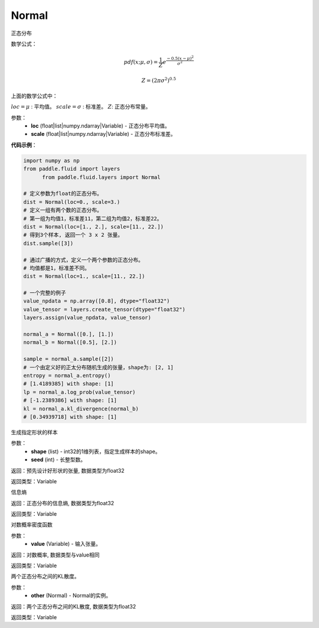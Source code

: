 .. _cn_api_fluid_layers_Normal:

Normal
-------------------------------

.. py:class:: paddle.fluid.layers.Normal(loc, scale)

正态分布

数学公式：

.. math::

    pdf(x; \mu, \sigma) = \frac{1}{Z}e^{\frac {-0.5 (x - \mu)^2}  {\sigma^2} }

    Z = (2 \pi \sigma^2)^{0.5}

上面的数学公式中：

:math:`loc = \mu` : 平均值。
:math:`scale = \sigma` : 标准差。
:math:`Z`: 正态分布常量。

参数：
    - **loc** (float|list|numpy.ndarray|Variable) - 正态分布平均值。
    - **scale** (float|list|numpy.ndarray|Variable) - 正态分布标准差。

**代码示例**：

.. code-block:: python

    import numpy as np
    from paddle.fluid import layers
	  from paddle.fluid.layers import Normal

    # 定义参数为float的正态分布。
    dist = Normal(loc=0., scale=3.)
    # 定义一组有两个数的正态分布。
    # 第一组为均值1，标准差11，第二组为均值2，标准差22。
    dist = Normal(loc=[1., 2.], scale=[11., 22.])
    # 得到3个样本, 返回一个 3 x 2 张量。
    dist.sample([3])

    # 通过广播的方式，定义一个两个参数的正态分布。
    # 均值都是1，标准差不同。
    dist = Normal(loc=1., scale=[11., 22.])

    # 一个完整的例子
    value_npdata = np.array([0.8], dtype="float32")
    value_tensor = layers.create_tensor(dtype="float32")
    layers.assign(value_npdata, value_tensor)

    normal_a = Normal([0.], [1.])
    normal_b = Normal([0.5], [2.])

    sample = normal_a.sample([2])
    # 一个由定义好的正太分布随机生成的张量，shape为: [2, 1]
    entropy = normal_a.entropy()
    # [1.4189385] with shape: [1]
    lp = normal_a.log_prob(value_tensor)
    # [-1.2389386] with shape: [1]
    kl = normal_a.kl_divergence(normal_b)
    # [0.34939718] with shape: [1]


.. py:function:: sample(shape, seed=0)

生成指定形状的样本

参数：
    - **shape** (list) - int32的1维列表，指定生成样本的shape。
    - **seed** (int) - 长整型数。
    
返回：预先设计好形状的张量, 数据类型为float32

返回类型：Variable

.. py:function:: entropy()

信息熵
    
返回：正态分布的信息熵, 数据类型为float32

返回类型：Variable

.. py:function:: log_prob(value)

对数概率密度函数

参数：
    - **value** (Variable) - 输入张量。
    
返回：对数概率, 数据类型与value相同

返回类型：Variable

.. py:function:: kl_divergence(other)

两个正态分布之间的KL散度。

参数：
    - **other** (Normal) - Normal的实例。
    
返回：两个正态分布之间的KL散度, 数据类型为float32

返回类型：Variable






